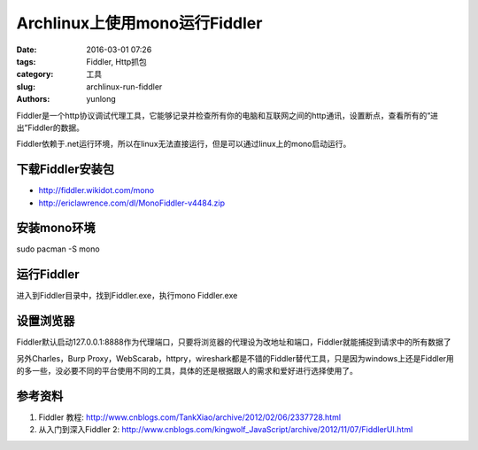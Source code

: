 Archlinux上使用mono运行Fiddler
###############################

:date: 2016-03-01 07:26
:tags: Fiddler, Http抓包
:category: 工具
:slug: archlinux-run-fiddler
:authors: yunlong


Fiddler是一个http协议调试代理工具，它能够记录并检查所有你的电脑和互联网之间的http通讯，设置断点，查看所有的“进出”Fiddler的数据。

Fiddler依赖于.net运行环境，所以在linux无法直接运行，但是可以通过linux上的mono启动运行。


下载Fiddler安装包
==================

* http://fiddler.wikidot.com/mono
* http://ericlawrence.com/dl/MonoFiddler-v4484.zip


安装mono环境
=============

sudo pacman -S mono


运行Fiddler
============

进入到Fiddler目录中，找到Fiddler.exe，执行mono Fiddler.exe

.. PELICAN_END_SUMMARY


设置浏览器
===========

Fiddler默认启动127.0.0.1:8888作为代理端口，只要将浏览器的代理设为改地址和端口，Fiddler就能捕捉到请求中的所有数据了


另外Charles，Burp Proxy，WebScarab，httpry，wireshark都是不错的Fiddler替代工具，只是因为windows上还是Fiddler用的多一些，没必要不同的平台使用不同的工具，具体的还是根据跟人的需求和爱好进行选择使用了。


参考资料
========

1. Fiddler 教程: http://www.cnblogs.com/TankXiao/archive/2012/02/06/2337728.html
#. 从入门到深入Fiddler 2: http://www.cnblogs.com/kingwolf_JavaScript/archive/2012/11/07/FiddlerUI.html
